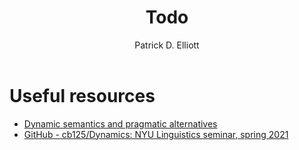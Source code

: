 #+title: Todo
#+author: Patrick D. Elliott

* Useful resources

- [[http://danielrothschild.com/esslli2017/][Dynamic semantics and pragmatic alternatives]]
- [[https://github.com/cb125/Dynamics][GitHub - cb125/Dynamics: NYU Linguistics seminar, spring 2021]]
